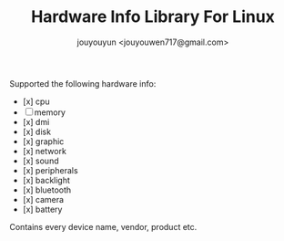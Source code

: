 #+OPTIONS: toc:nil num:nil timestamp:nil
#+AUTHOR: jouyouyun <jouyouwen717@gmail.com>
#+TITLE: Hardware Info Library For Linux

Supported the following hardware info:

+ [x] cpu
+ [ ] memory
+ [x] dmi
+ [x] disk
+ [x] graphic
+ [x] network
+ [x] sound
+ [x] peripherals
+ [x] backlight
+ [x] bluetooth
+ [x] camera
+ [x] battery

Contains every device name, vendor, product etc.

